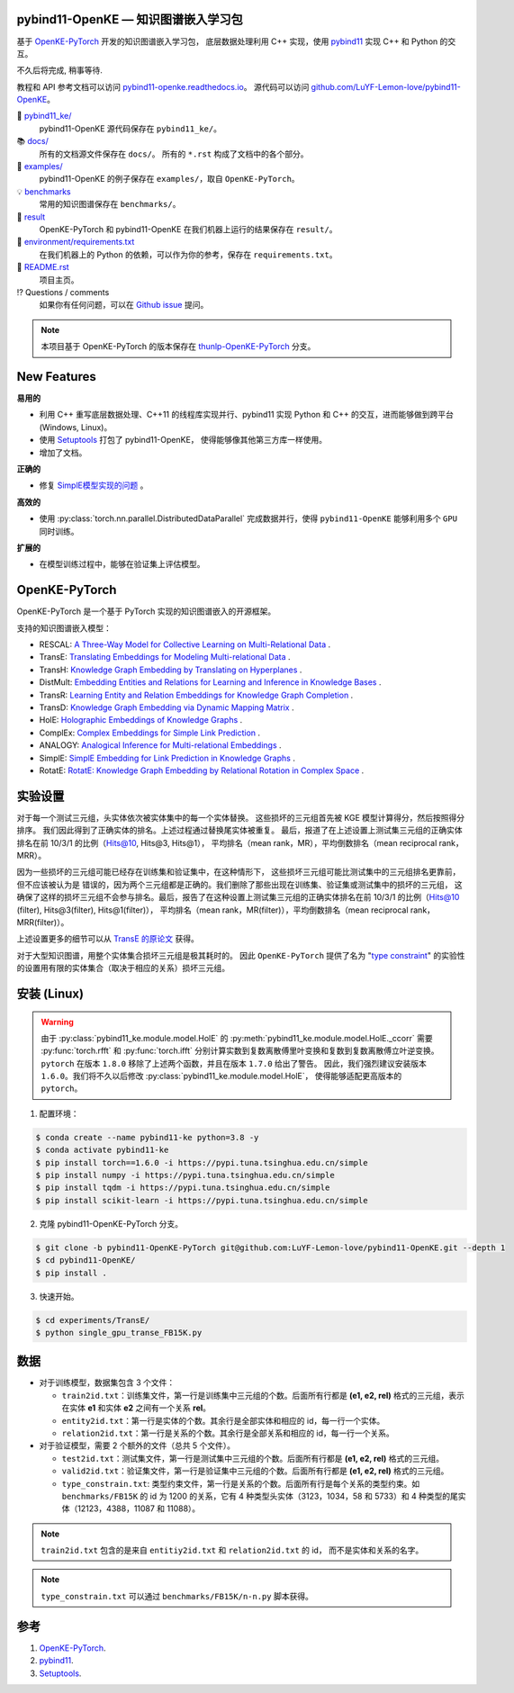 .. figure:: https://cdn.jsdelivr.net/gh/LuYF-Lemon-love/pybind11-OpenKE@pybind11-OpenKE-PyTorch/docs/_static/logo-best.svg
    :alt: pybind11-OpenKE logo

pybind11-OpenKE — 知识图谱嵌入学习包
----------------------------------------------

.. image:: https://readthedocs.org/projects/pybind11-openke/badge/?version=latest
    :target: https://pybind11-openke.readthedocs.io/zh_CN/latest/?badge=latest
    :alt: Documentation Status

基于 `OpenKE-PyTorch <https://github.com/thunlp/OpenKE/tree/OpenKE-PyTorch>`__ 开发的知识图谱嵌入学习包，
底层数据处理利用 C++ 实现，使用 `pybind11 <https://github.com/pybind/pybind11>`__ 实现 C++ 和 Python 的交互。

不久后将完成, 稍事等待.

教程和 API 参考文档可以访问 
`pybind11-openke.readthedocs.io <https://pybind11-openke.readthedocs.io/zh_CN/latest/>`_。
源代码可以访问 `github.com/LuYF-Lemon-love/pybind11-OpenKE <https://github.com/LuYF-Lemon-love/pybind11-OpenKE>`_。

📁 `pybind11_ke/ <https://github.com/LuYF-Lemon-love/pybind11-OpenKE/tree/pybind11-OpenKE-PyTorch/pybind11_ke/>`_
    pybind11-OpenKE 源代码保存在 ``pybind11_ke/``。

📚 `docs/ <https://github.com/LuYF-Lemon-love/pybind11-OpenKE/tree/pybind11-OpenKE-PyTorch/docs/>`_
    所有的文档源文件保存在 ``docs/``。 所有的 ``*.rst`` 构成了文档中的各个部分。

🌰 `examples/ <https://github.com/LuYF-Lemon-love/pybind11-OpenKE/tree/pybind11-OpenKE-PyTorch/examples/>`_
    pybind11-OpenKE 的例子保存在 ``examples/``，取自 ``OpenKE-PyTorch``。

💡 `benchmarks <https://github.com/LuYF-Lemon-love/pybind11-OpenKE/tree/pybind11-OpenKE-PyTorch/benchmarks/>`_
    常用的知识图谱保存在 ``benchmarks/``。

🍋 `result <https://github.com/LuYF-Lemon-love/pybind11-OpenKE/tree/pybind11-OpenKE-PyTorch/result>`_
    OpenKE-PyTorch 和 pybind11-OpenKE 在我们机器上运行的结果保存在 ``result/``。

📍 `environment/requirements.txt <https://github.com/LuYF-Lemon-love/pybind11-OpenKE/tree/pybind11-OpenKE-PyTorch/environment/requirements.txt>`_ 
    在我们机器上的 Python 的依赖，可以作为你的参考，保存在 ``requirements.txt``。

📜 `README.rst <https://github.com/LuYF-Lemon-love/pybind11-OpenKE/tree/pybind11-OpenKE-PyTorch/README.rst>`_
    项目主页。
    
⁉️ Questions / comments
    如果你有任何问题，可以在 `Github issue <https://github.com/LuYF-Lemon-love/pybind11-OpenKE/issues>`_ 提问。

.. Note:: 本项目基于 OpenKE-PyTorch 的版本保存在 `thunlp-OpenKE-PyTorch <https://github.com/LuYF-Lemon-love/pybind11-OpenKE/tree/thunlp-OpenKE-PyTorch>`_ 分支。

New Features
------------

**易用的**

- 利用 C++ 重写底层数据处理、C++11 的线程库实现并行、pybind11 实现 Python 和 C++ 的交互，进而能够做到跨平台 (Windows, Linux)。

- 使用 `Setuptools <https://setuptools.pypa.io/en/latest/>`__ 打包了 pybind11-OpenKE， 使得能够像其他第三方库一样使用。

- 增加了文档。

**正确的**

- 修复 `SimplE模型实现的问题 <https://github.com/thunlp/OpenKE/issues/151>`__ 。

**高效的**

- 使用 :py:class:`torch.nn.parallel.DistributedDataParallel` 完成数据并行，使得 ``pybind11-OpenKE`` 能够利用多个 ``GPU`` 同时训练。

**扩展的**

- 在模型训练过程中，能够在验证集上评估模型。

OpenKE-PyTorch
--------------

OpenKE-PyTorch 是一个基于 PyTorch 实现的知识图谱嵌入的开源框架。

支持的知识图谱嵌入模型：

- RESCAL: `A Three-Way Model for Collective Learning on Multi-Relational Data <https://icml.cc/Conferences/2011/papers/438_icmlpaper.pdf>`__ .

- TransE: `Translating Embeddings for Modeling Multi-relational Data <https://proceedings.neurips.cc/paper_files/paper/2013/hash/1cecc7a77928ca8133fa24680a88d2f9-Abstract.html>`__ .

- TransH: `Knowledge Graph Embedding by Translating on Hyperplanes <https://ojs.aaai.org/index.php/AAAI/article/view/8870>`__ .

- DistMult: `Embedding Entities and Relations for Learning and Inference in Knowledge Bases <https://arxiv.org/abs/1412.6575>`__ .

- TransR: `Learning Entity and Relation Embeddings for Knowledge Graph Completion <https://ojs.aaai.org/index.php/AAAI/article/view/9491>`__ .

- TransD: `Knowledge Graph Embedding via Dynamic Mapping Matrix <https://aclanthology.org/P15-1067/>`__ .

- HolE: `Holographic Embeddings of Knowledge Graphs <https://ojs.aaai.org/index.php/AAAI/article/view/10314>`__ .

- ComplEx: `Complex Embeddings for Simple Link Prediction <https://arxiv.org/abs/1606.06357>`__ .

- ANALOGY: `Analogical Inference for Multi-relational Embeddings <https://proceedings.mlr.press/v70/liu17d.html>`__ .

- SimplE: `SimplE Embedding for Link Prediction in Knowledge Graphs <https://proceedings.neurips.cc/paper_files/paper/2018/hash/b2ab001909a8a6f04b51920306046ce5-Abstract.html>`__ .

- RotatE: `RotatE: Knowledge Graph Embedding by Relational Rotation in Complex Space <https://openreview.net/forum?id=HkgEQnRqYQ>`__ .

实验设置
---------------------

对于每一个测试三元组，头实体依次被实体集中的每一个实体替换。
这些损坏的三元组首先被 KGE 模型计算得分，然后按照得分排序。
我们因此得到了正确实体的排名。上述过程通过替换尾实体被重复。
最后，报道了在上述设置上测试集三元组的正确实体排名在前 10/3/1 的比例（Hits@10, Hits@3, Hits@1），
平均排名（mean rank，MR），平均倒数排名（mean reciprocal rank，MRR）。

因为一些损坏的三元组可能已经存在训练集和验证集中，在这种情形下，
这些损坏三元组可能比测试集中的三元组排名更靠前，但不应该被认为是
错误的，因为两个三元组都是正确的。我们删除了那些出现在训练集、验证集或测试集中的损坏的三元组，
这确保了这样的损坏三元组不会参与排名。最后，报告了在这种设置上测试集三元组的正确实体排名在前 10/3/1 的比例（Hits@10 (filter), Hits@3(filter), Hits@1(filter)），
平均排名（mean rank，MR(filter)），平均倒数排名（mean reciprocal rank，MRR(filter)）。

上述设置更多的细节可以从 `TransE 的原论文 <http://papers.nips.cc/paper/5071-translating-embeddings-for-modeling-multi-relational-data.pdf>`__ 获得。

对于大型知识图谱，用整个实体集合损坏三元组是极其耗时的。
因此 ``OpenKE-PyTorch`` 提供了名为
"`type constraint <https://www.dbs.ifi.lmu.de/~krompass/papers/TypeConstrainedRepresentationLearningInKnowledgeGraphs.pdf>`__"
的实验性的设置用有限的实体集合（取决于相应的关系）损坏三元组。

安装 (Linux)
--------------------

.. WARNING:: 由于 :py:class:`pybind11_ke.module.model.HolE` 的
    :py:meth:`pybind11_ke.module.model.HolE._ccorr` 需要
    :py:func:`torch.rfft` 和 :py:func:`torch.ifft` 分别计算实数到复数离散傅里叶变换和复数到复数离散傅立叶逆变换。
    ``pytorch`` 在版本 ``1.8.0`` 移除了上述两个函数，并且在版本 ``1.7.0`` 给出了警告。
    因此，我们强烈建议安装版本 ``1.6.0``。我们将不久以后修改
    :py:class:`pybind11_ke.module.model.HolE`，
    使得能够适配更高版本的 ``pytorch``。

1. 配置环境：

.. code-block:: console

    $ conda create --name pybind11-ke python=3.8 -y
    $ conda activate pybind11-ke
    $ pip install torch==1.6.0 -i https://pypi.tuna.tsinghua.edu.cn/simple
    $ pip install numpy -i https://pypi.tuna.tsinghua.edu.cn/simple
    $ pip install tqdm -i https://pypi.tuna.tsinghua.edu.cn/simple
    $ pip install scikit-learn -i https://pypi.tuna.tsinghua.edu.cn/simple

2. 克隆 pybind11-OpenKE-PyTorch 分支。

.. code-block:: console

    $ git clone -b pybind11-OpenKE-PyTorch git@github.com:LuYF-Lemon-love/pybind11-OpenKE.git --depth 1
    $ cd pybind11-OpenKE/
    $ pip install .

3. 快速开始。

.. code-block:: console

    $ cd experiments/TransE/
    $ python single_gpu_transe_FB15K.py

数据
----

* 对于训练模型，数据集包含 3 个文件：

  - ``train2id.txt``：训练集文件，第一行是训练集中三元组的个数。后面所有行都是 **(e1, e2, rel)** 格式的三元组，表示在实体 **e1** 和实体 **e2** 之间有一个关系 **rel**。

  - ``entity2id.txt``：第一行是实体的个数。其余行是全部实体和相应的 id，每一行一个实体。

  - ``relation2id.txt``：第一行是关系的个数。其余行是全部关系和相应的 id，每一行一个关系。

* 对于验证模型，需要 2 个额外的文件（总共 5 个文件）。

  - ``test2id.txt``：测试集文件，第一行是测试集中三元组的个数。后面所有行都是 **(e1, e2, rel)** 格式的三元组。

  - ``valid2id.txt``：验证集文件，第一行是验证集中三元组的个数。后面所有行都是 **(e1, e2, rel)** 格式的三元组。

  - ``type_constrain.txt``: 类型约束文件，第一行是关系的个数。后面所有行是每个关系的类型约束。如 ``benchmarks/FB15K`` 的 id 为 1200 的关系，它有 4 种类型头实体（3123，1034，58 和 5733）和 4 种类型的尾实体（12123，4388，11087 和 11088）。

.. Note:: ``train2id.txt`` 包含的是来自 ``entitiy2id.txt`` 和 ``relation2id.txt`` 的 id，
    而不是实体和关系的名字。

.. Note:: ``type_constrain.txt`` 可以通过 ``benchmarks/FB15K/n-n.py`` 脚本获得。

参考
---------

#. `OpenKE-PyTorch <https://github.com/thunlp/OpenKE/tree/OpenKE-PyTorch>`__.

#. `pybind11 <https://github.com/pybind/pybind11>`__.

#. `Setuptools <https://setuptools.pypa.io/en/latest/>`__.